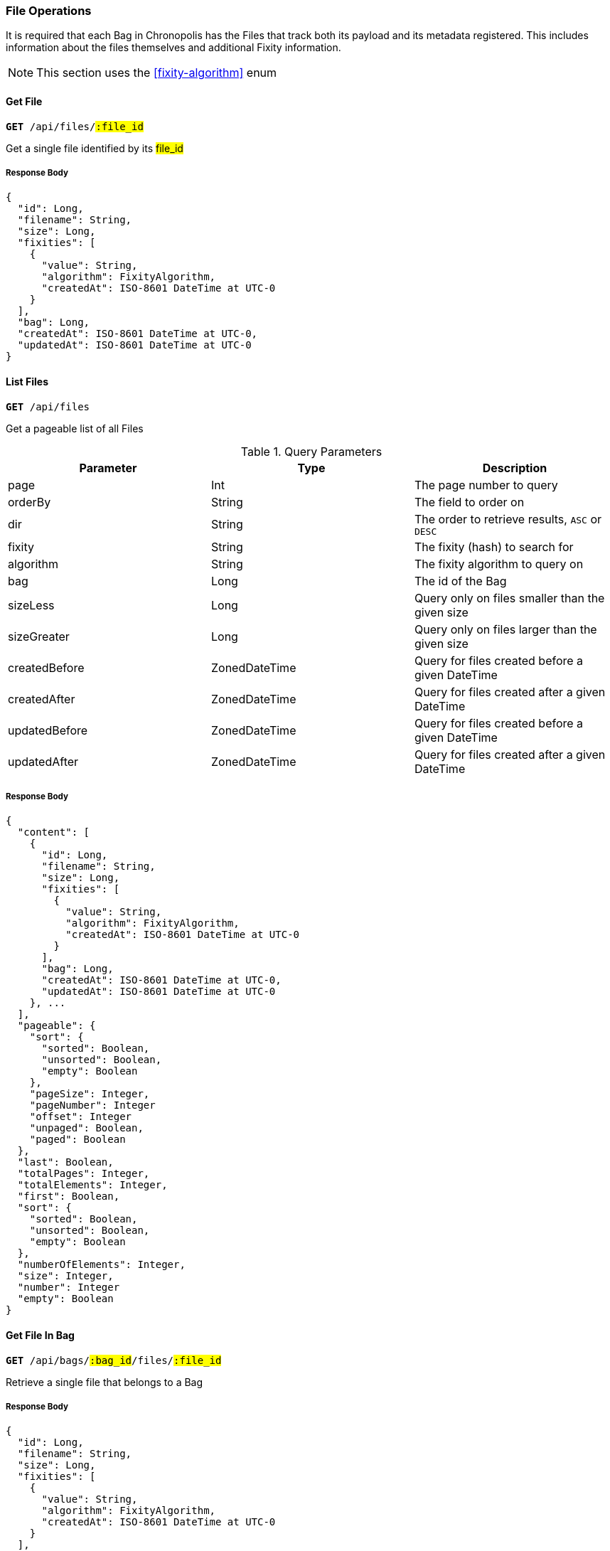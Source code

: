 === File Operations

It is required that each Bag in Chronopolis has the Files that track both its
payload and its metadata registered. This includes information about the files
themselves and additional Fixity information.

NOTE: This section uses the <<fixity-algorithm>> enum

==== Get File
`*GET* /api/files/#:file_id#`

Get a single file identified by its #file_id#

===== Response Body
[source,json]
----
{
  "id": Long,
  "filename": String,
  "size": Long,
  "fixities": [
    {
      "value": String,
      "algorithm": FixityAlgorithm,
      "createdAt": ISO-8601 DateTime at UTC-0
    }
  ],
  "bag": Long,
  "createdAt": ISO-8601 DateTime at UTC-0,
  "updatedAt": ISO-8601 DateTime at UTC-0
}
----

==== List Files
`*GET* /api/files`

Get a pageable list of all Files

.Query Parameters
|====
|Parameter | Type | Description

|page
|Int
|The page number to query

|orderBy
|String
|The field to order on

|dir
|String
|The order to retrieve results, `ASC` or `DESC`

|fixity
|String
|The fixity (hash) to search for

|algorithm
|String
|The fixity algorithm to query on

|bag
|Long
|The id of the Bag

|sizeLess
|Long
|Query only on files smaller than the given size

|sizeGreater
|Long
|Query only on files larger than the given size

|createdBefore
|ZonedDateTime
|Query for files created before a given DateTime

|createdAfter
|ZonedDateTime
|Query for files created after a given DateTime

|updatedBefore
|ZonedDateTime
|Query for files created before a given DateTime

|updatedAfter
|ZonedDateTime
|Query for files created after a given DateTime
|====

===== Response Body
[source,json]
----
{
  "content": [
    {
      "id": Long,
      "filename": String,
      "size": Long,
      "fixities": [
        {
          "value": String,
          "algorithm": FixityAlgorithm,
          "createdAt": ISO-8601 DateTime at UTC-0
        }
      ],
      "bag": Long,
      "createdAt": ISO-8601 DateTime at UTC-0,
      "updatedAt": ISO-8601 DateTime at UTC-0
    }, ...
  ],
  "pageable": {
    "sort": {
      "sorted": Boolean,
      "unsorted": Boolean,
      "empty": Boolean
    },
    "pageSize": Integer,
    "pageNumber": Integer
    "offset": Integer
    "unpaged": Boolean,
    "paged": Boolean
  },
  "last": Boolean,
  "totalPages": Integer,
  "totalElements": Integer,
  "first": Boolean,
  "sort": {
    "sorted": Boolean,
    "unsorted": Boolean,
    "empty": Boolean
  },
  "numberOfElements": Integer,
  "size": Integer,
  "number": Integer
  "empty": Boolean
}
----

////
there might be a better way of doing operations inside of a bag other than
using the file identifier
////

==== Get File In Bag
`*GET* /api/bags/#:bag_id#/files/#:file_id#`

Retrieve a single file that belongs to a Bag

===== Response Body
[source,json]
----
{
  "id": Long,
  "filename": String,
  "size": Long,
  "fixities": [
    {
      "value": String,
      "algorithm": FixityAlgorithm,
      "createdAt": ISO-8601 DateTime at UTC-0
    }
  ],
  "bag": Long,
  "createdAt": ISO-8601 DateTime at UTC-0,
  "updatedAt": ISO-8601 DateTime at UTC-0
}
----

==== List Files In Bag
`*GET* /api/bags/#:bag_id#/files`

Retrieve a pageable list of all files within a Bag

.Query Parameters
|====
|Parameter | Type | Description

|page
|Int
|The page number to query

|orderBy
|String
|The field to order on

|dir
|String
|The order to retrieve results, `ASC` or `DESC`

|fixity
|String
|The fixity (hash) to search for

|algorithm
|String
|The fixity algorithm to query on

|bag
|Long
|The id of the Bag

|sizeLess
|Long
|Query only on files smaller than the given size

|sizeGreater
|Long
|Query only on files larger than the given size

|createdBefore
|ZonedDateTime
|Query for files created before a given DateTime

|createdAfter
|ZonedDateTime
|Query for files created after a given DateTime

|updatedBefore
|ZonedDateTime
|Query for files created before a given DateTime

|updatedAfter
|ZonedDateTime
|Query for files created after a given DateTime
|====

===== Response Body
[source,json]
----
{
  "content": [
    {
      "id": Long,
      "filename": String,
      "size": Long,
      "fixities": [
        {
          "value": String,
          "algorithm": FixityAlgorithm,
          "createdAt": ISO-8601 DateTime at UTC-0
        }
      ],
      "bag": Long,
      "createdAt": ISO-8601 DateTime at UTC-0,
      "updatedAt": ISO-8601 DateTime at UTC-0
    }, ...
  ],
  "pageable": {
    "sort": {
      "sorted": Boolean,
      "unsorted": Boolean,
      "empty": Boolean
    },
    "pageSize": Integer,
    "pageNumber": Integer
    "offset": Integer
    "unpaged": Boolean,
    "paged": Boolean
  },
  "last": Boolean,
  "totalPages": Integer,
  "totalElements": Integer,
  "first": Boolean,
  "sort": {
    "sorted": Boolean,
    "unsorted": Boolean,
    "empty": Boolean
  },
  "numberOfElements": Integer,
  "size": Integer,
  "number": Integer
  "empty": Boolean
}
----

==== Create File
`*POST* /api/bags/#:bag_id#/file`

Create a single File for a Bag

===== Request Body
[source,json]
----
{
  "filename": String
  "size": Long,
  "fixity": String,
  "fixityAlgorithm": FixityAlgorithm,
  "bag": Long | Null
}
----

===== Response Body
[source,json]
----
{
  "id": Long,
  "filename": String,
  "size": Long,
  "fixities": [
    {
      "value": String,
      "algorithm": FixityAlgorithm,
      "createdAt": ISO-8601 DateTime at UTC-0
    }
  ],
  "bag": Long,
  "createdAt": ISO-8601 DateTime at UTC-0,
  "updatedAt": ISO-8601 DateTime at UTC-0
}
----

==== Create Files
`*POST* /api/bags/#:bag_id#/files`

===== Request Body
[source,csv]
----
FILENAME,SIZE,FIXITY_VALUE,FIXITY_ALGORITHM
String,Long,String,String
...
----

==== Download File List
`*GET* /api/bags/#:bag_id#/download`

Download a listing of Filenames associated with a Bag. As this is meant to be consumed as a
non-paged resource, it returns `text/plain` instead of `application/json`. This allows for less
processing by consumers as there is no `json` which needs to be parsed and the listing can be
downloaded with a single call rather than retrieving each page for a `Bag`. It is expected that each
line contains a filename terminated by a newline.

===== Response Body
[source,json]
----
String
String
...
----


////
maybe move fixity to seaprate doc?
////

==== Get Fixity For File
`*GET* /api/bags/#:bag_id#/files/#:file_id#/fixity/#:algorithm#`

Retrieve a single Fixity value associated with a File, identified by the 
#algorithm# used to calculate the Fixity

===== Response Body
[source,json]
----
{
  "id": Long
  "value": String,
  "algorithm": FixityAlgorithm,
  "file": File,
  "createdAt": ISO-8601 DateTime at UTC-0
}
----

==== List Fixities For File
`*GET* /api/bags/#:bag_id#/files/#:file_id#/fixity`

Retrieve a list of all Fixity values associated with a File. Not paginated.

===== Response Body
[source,json]
----
[
  {
    "id": Long
    "value": String,
    "algorithm": FixityAlgorithm,
    "file": File,
    "createdAt": ISO-8601 DateTime at UTC-0
  }, ...
]
----

==== Create Fixity For File
`*PUT* /api/bags/#:bag_id#/files/#:file_id#/fixity`

Create a Fixity record associated with a File


===== Request Body
[source,json]
----
{
  "algorithm": FixityAlgorithm,
  "value": String
}
----

===== Response Body
[source,json]
----
{
  "id": Long
  "value": String,
  "algorithm": FixityAlgorithm,
  "file": File,
  "createdAt": ISO-8601 DateTime at UTC-0
}
----
